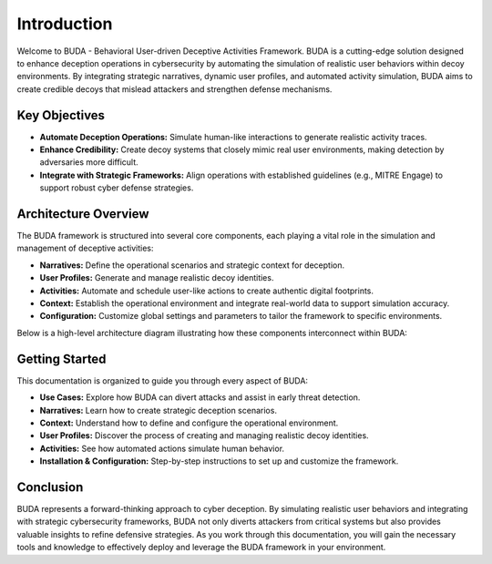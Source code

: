 Introduction
============

Welcome to BUDA - Behavioral User-driven Deceptive Activities Framework. BUDA is a cutting-edge solution designed to enhance deception operations in cybersecurity by automating the simulation of realistic user behaviors within decoy environments. By integrating strategic narratives, dynamic user profiles, and automated activity simulation, BUDA aims to create credible decoys that mislead attackers and strengthen defense mechanisms.

Key Objectives
--------------
- **Automate Deception Operations:**  
  Simulate human-like interactions to generate realistic activity traces.
- **Enhance Credibility:**  
  Create decoy systems that closely mimic real user environments, making detection by adversaries more difficult.
- **Integrate with Strategic Frameworks:**  
  Align operations with established guidelines (e.g., MITRE Engage) to support robust cyber defense strategies.

Architecture Overview
---------------------
The BUDA framework is structured into several core components, each playing a vital role in the simulation and management of deceptive activities:

- **Narratives:** Define the operational scenarios and strategic context for deception.
- **User Profiles:** Generate and manage realistic decoy identities.
- **Activities:** Automate and schedule user-like actions to create authentic digital footprints.
- **Context:** Establish the operational environment and integrate real-world data to support simulation accuracy.
- **Configuration:** Customize global settings and parameters to tailor the framework to specific environments.

Below is a high-level architecture diagram illustrating how these components interconnect within BUDA:

.. image:: /path/to/your/architecture_screenshot_placeholder.png
   :alt: BUDA Architecture Diagram
   :align: center
   :width: 80%

Getting Started
---------------
This documentation is organized to guide you through every aspect of BUDA:

- **Use Cases:**  
  Explore how BUDA can divert attacks and assist in early threat detection.
- **Narratives:**  
  Learn how to create strategic deception scenarios.
- **Context:**  
  Understand how to define and configure the operational environment.
- **User Profiles:**  
  Discover the process of creating and managing realistic decoy identities.
- **Activities:**  
  See how automated actions simulate human behavior.
- **Installation & Configuration:**  
  Step-by-step instructions to set up and customize the framework.

Conclusion
----------
BUDA represents a forward-thinking approach to cyber deception. By simulating realistic user behaviors and integrating with strategic cybersecurity frameworks, BUDA not only diverts attackers from critical systems but also provides valuable insights to refine defensive strategies. As you work through this documentation, you will gain the necessary tools and knowledge to effectively deploy and leverage the BUDA framework in your environment.
